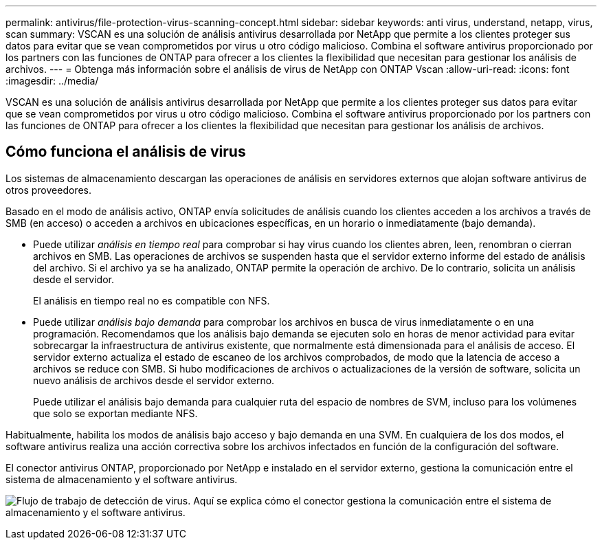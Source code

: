 ---
permalink: antivirus/file-protection-virus-scanning-concept.html 
sidebar: sidebar 
keywords: anti virus, understand, netapp, virus, scan 
summary: VSCAN es una solución de análisis antivirus desarrollada por NetApp que permite a los clientes proteger sus datos para evitar que se vean comprometidos por virus u otro código malicioso. Combina el software antivirus proporcionado por los partners con las funciones de ONTAP para ofrecer a los clientes la flexibilidad que necesitan para gestionar los análisis de archivos. 
---
= Obtenga más información sobre el análisis de virus de NetApp con ONTAP Vscan
:allow-uri-read: 
:icons: font
:imagesdir: ../media/


[role="lead"]
VSCAN es una solución de análisis antivirus desarrollada por NetApp que permite a los clientes proteger sus datos para evitar que se vean comprometidos por virus u otro código malicioso. Combina el software antivirus proporcionado por los partners con las funciones de ONTAP para ofrecer a los clientes la flexibilidad que necesitan para gestionar los análisis de archivos.



== Cómo funciona el análisis de virus

Los sistemas de almacenamiento descargan las operaciones de análisis en servidores externos que alojan software antivirus de otros proveedores.

Basado en el modo de análisis activo, ONTAP envía solicitudes de análisis cuando los clientes acceden a los archivos a través de SMB (en acceso) o acceden a archivos en ubicaciones específicas, en un horario o inmediatamente (bajo demanda).

* Puede utilizar _análisis en tiempo real_ para comprobar si hay virus cuando los clientes abren, leen, renombran o cierran archivos en SMB. Las operaciones de archivos se suspenden hasta que el servidor externo informe del estado de análisis del archivo. Si el archivo ya se ha analizado, ONTAP permite la operación de archivo. De lo contrario, solicita un análisis desde el servidor.
+
El análisis en tiempo real no es compatible con NFS.

* Puede utilizar _análisis bajo demanda_ para comprobar los archivos en busca de virus inmediatamente o en una programación. Recomendamos que los análisis bajo demanda se ejecuten solo en horas de menor actividad para evitar sobrecargar la infraestructura de antivirus existente, que normalmente está dimensionada para el análisis de acceso. El servidor externo actualiza el estado de escaneo de los archivos comprobados, de modo que la latencia de acceso a archivos se reduce con SMB. Si hubo modificaciones de archivos o actualizaciones de la versión de software, solicita un nuevo análisis de archivos desde el servidor externo.
+
Puede utilizar el análisis bajo demanda para cualquier ruta del espacio de nombres de SVM, incluso para los volúmenes que solo se exportan mediante NFS.



Habitualmente, habilita los modos de análisis bajo acceso y bajo demanda en una SVM. En cualquiera de los dos modos, el software antivirus realiza una acción correctiva sobre los archivos infectados en función de la configuración del software.

El conector antivirus ONTAP, proporcionado por NetApp e instalado en el servidor externo, gestiona la comunicación entre el sistema de almacenamiento y el software antivirus.

image:how-virus-scanning-works-new.gif["Flujo de trabajo de detección de virus. Aquí se explica cómo el conector gestiona la comunicación entre el sistema de almacenamiento y el software antivirus."]
